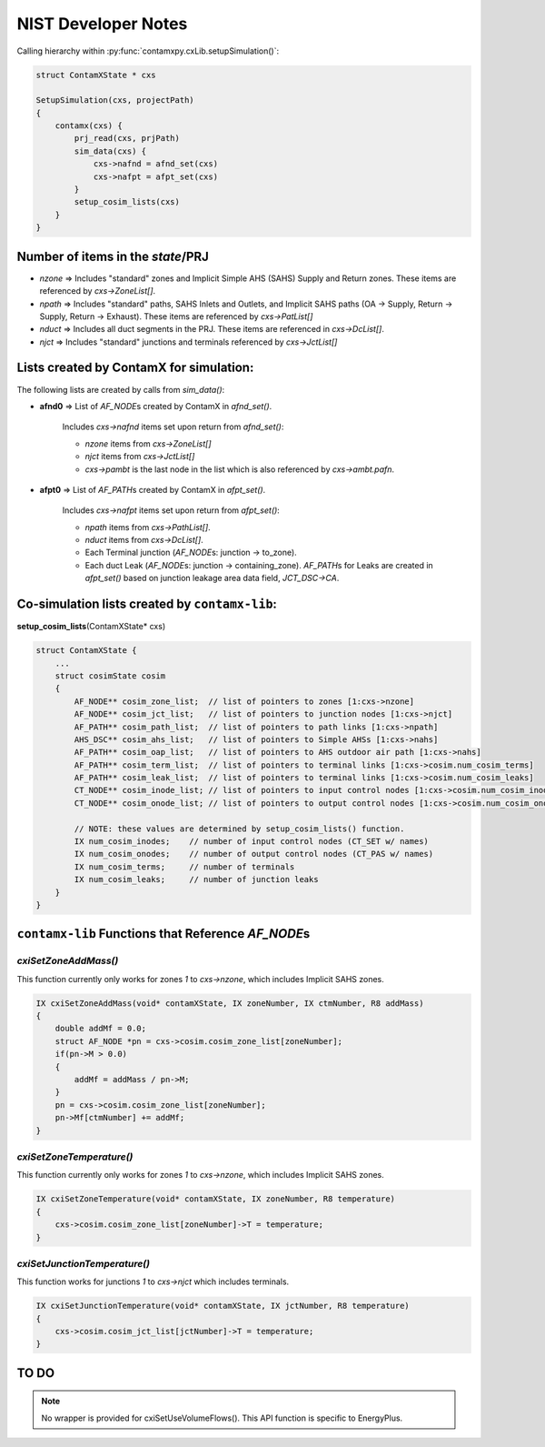 NIST Developer Notes
====================

Calling hierarchy within :py:func:`contamxpy.cxLib.setupSimulation()`:

.. code:: c

    struct ContamXState * cxs  

    SetupSimulation(cxs, projectPath)
    {
        contamx(cxs) {
            prj_read(cxs, prjPath)
            sim_data(cxs) {
                cxs->nafnd = afnd_set(cxs)
                cxs->nafpt = afpt_set(cxs)
            }
            setup_cosim_lists(cxs)
        }
    }

Number of items in the `state`/PRJ
----------------------------------

+ `nzone` => Includes "standard" zones and Implicit Simple AHS (SAHS) Supply and Return zones. These items are referenced by `cxs->ZoneList[]`.
+ `npath` => Includes "standard" paths, SAHS Inlets and Outlets, and Implicit SAHS paths (OA -> Supply, Return -> Supply, Return -> Exhaust). These items are referenced by `cxs->PatList[]`
+ `nduct` => Includes all duct segments in the PRJ. These items are referenced in `cxs->DcList[]`.
+ `njct` => Includes "standard" junctions and terminals referenced by `cxs->JctList[]`

Lists created by ContamX for simulation:  
----------------------------------------

The following lists are created by calls from `sim_data()`:  

+ **afnd0** => List of `AF_NODE`\ s created by ContamX in `afnd_set()`.  
  
    Includes `cxs->nafnd` items set upon return from `afnd_set()`:

    - `nzone` items from `cxs->ZoneList[]`
    - `njct` items from `cxs->JctList[]`
    - `cxs->pambt` is the last node in the list which is also referenced by `cxs->ambt.pafn`.

+ **afpt0** => List of `AF_PATH`\ s created by ContamX in `afpt_set()`.

    Includes `cxs->nafpt` items set upon return from `afpt_set()`:

    - `npath` items from `cxs->PathList[]`.
    - `nduct` items from `cxs->DcList[]`.
    - Each Terminal junction (`AF_NODE`\ s: junction -> to_zone).
    - Each duct Leak (`AF_NODE`\ s: junction -> containing_zone). `AF_PATH`\ s for Leaks are created in `afpt_set()` based on junction leakage area data field, `JCT_DSC->CA`.

Co-simulation lists created by ``contamx-lib``:  
-----------------------------------------------

**setup_cosim_lists**\ (ContamXState* cxs)

.. code:: c
    
    struct ContamXState {
        ...
        struct cosimState cosim
        {
            AF_NODE** cosim_zone_list;  // list of pointers to zones [1:cxs->nzone]
            AF_NODE** cosim_jct_list;   // list of pointers to junction nodes [1:cxs->njct]
            AF_PATH** cosim_path_list;  // list of pointers to path links [1:cxs->npath]
            AHS_DSC** cosim_ahs_list;   // list of pointers to Simple AHSs [1:cxs->nahs]
            AF_PATH** cosim_oap_list;   // list of pointers to AHS outdoor air path [1:cxs->nahs]
            AF_PATH** cosim_term_list;  // list of pointers to terminal links [1:cxs->cosim.num_cosim_terms]
            AF_PATH** cosim_leak_list;  // list of pointers to terminal links [1:cxs->cosim.num_cosim_leaks]
            CT_NODE** cosim_inode_list; // list of pointers to input control nodes [1:cxs->cosim.num_cosim_inodes]
            CT_NODE** cosim_onode_list; // list of pointers to output control nodes [1:cxs->cosim.num_cosim_onodes]

            // NOTE: these values are determined by setup_cosim_lists() function.
            IX num_cosim_inodes;    // number of input control nodes (CT_SET w/ names)
            IX num_cosim_onodes;    // number of output control nodes (CT_PAS w/ names)
            IX num_cosim_terms;     // number of terminals
            IX num_cosim_leaks;     // number of junction leaks
        }
    }
 
``contamx-lib`` Functions that Reference `AF_NODE`\ s
-----------------------------------------------------

`cxiSetZoneAddMass()`
~~~~~~~~~~~~~~~~~~~~~

This function currently only works for zones `1` to `cxs->nzone`, which includes Implicit SAHS zones. 

.. todo:: `cxiSetZoneAddMass()` will only work for zones having a non-zero mass.

.. code:: c
    
    IX cxiSetZoneAddMass(void* contamXState, IX zoneNumber, IX ctmNumber, R8 addMass)
    {
        double addMf = 0.0;
        struct AF_NODE *pn = cxs->cosim.cosim_zone_list[zoneNumber];
        if(pn->M > 0.0)
        {
            addMf = addMass / pn->M;
        }
        pn = cxs->cosim.cosim_zone_list[zoneNumber];
        pn->Mf[ctmNumber] += addMf;
    }

`cxiSetZoneTemperature()`
~~~~~~~~~~~~~~~~~~~~~~~~~

This function currently only works for zones `1` to `cxs->nzone`, which includes Implicit SAHS zones. 

.. code:: c

    IX cxiSetZoneTemperature(void* contamXState, IX zoneNumber, R8 temperature)
    {
        cxs->cosim.cosim_zone_list[zoneNumber]->T = temperature;
    }

`cxiSetJunctionTemperature()`
~~~~~~~~~~~~~~~~~~~~~~~~~~~~~

This function works for junctions `1` to `cxs->njct` which includes terminals. 

.. code:: c

    IX cxiSetJunctionTemperature(void* contamXState, IX jctNumber, R8 temperature)
    {
        cxs->cosim.cosim_jct_list[jctNumber]->T = temperature;
    }

TO DO
-----

.. todo:: 
    Add error handling.

.. todo:: 
    `relHt` of all AF_PATH items, i.e., Paths, DuctJunctions, and DuctTerminals, are 0.0. AF_PATH in ContamX does not include a relHt field. `relHt` is used to set the absolute coordinate `Z` which in turn is used to set relative node heights `Ht_m` and `Ht_n`. CHECK the ramifications of this for multiple levels. `Z` and other coordinates may not be relevant except for WPC-like API functions.

.. todo:: 
    Need to test and establish precedents between Control values determined in PRJ, cxiSetInputControlValue(), and cxiSetZoneTemperature(). Currently, an Input Control applied to the temperature of a zone will override a cxiSetZoneTemperature() for the timestep applied. Currently, it is best to utilize cxiSetZoneTemperature() to establish zone temperatures instead of applying controls to Tzone.

.. todo:: 
    Test errors, e.g., terminal number and leak number out of range in `getDuctTerminalFlow()` and `getDuctLeakFlow()`.
    
.. note:: 
    No wrapper is provided for cxiSetUseVolumeFlows(). This API function is specific to EnergyPlus.

